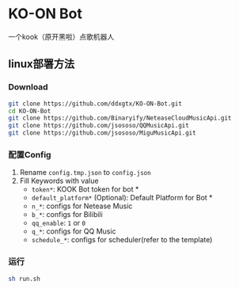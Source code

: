* KO-ON Bot
一个kook（原开黑啦）点歌机器人
** linux部署方法
*** Download
#+BEGIN_SRC bash
git clone https://github.com/ddxgtx/KO-ON-Bot.git
cd KO-ON-Bot
git clone https://github.com/Binaryify/NeteaseCloudMusicApi.git
git clone https://github.com/jsososo/QQMusicApi.git
git clone https://github.com/jsososo/MiguMusicApi.git
#+END_SRC
*** 配置Config
1. Rename ~config.tmp.json~ to ~config.json~
2. Fill Keywords with value
   - ~token*~: KOOK Bot token for bot *
   - ~default_platform*~ (Optional): Default Platform for Bot *
   - ~n_*~: configs for Netease Music
   - ~b_*~: configs for Bilibili
   - ~qq_enable~: ~1~ or ~0~
   - ~q_*~: configs for QQ Music
   - ~schedule_*~: configs for scheduler(refer to the template)
   
*** 运行
#+BEGIN_SRC bash
sh run.sh
#+END_SRC
